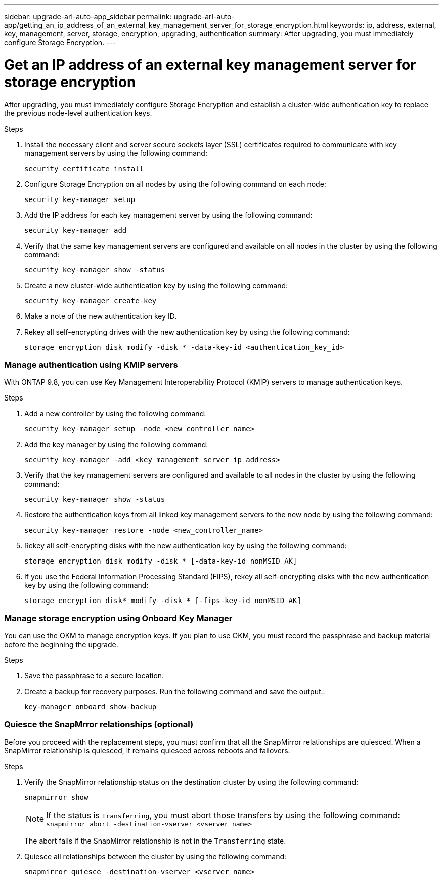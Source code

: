 ---
sidebar: upgrade-arl-auto-app_sidebar
permalink: upgrade-arl-auto-app/getting_an_ip_address_of_an_external_key_management_server_for_storage_encryption.html
keywords: ip, address, external, key, management, server, storage, encryption, upgrading, authentication
summary: After upgrading, you must immediately configure Storage Encryption.
---

= Get an IP address of an external key management server for storage encryption
:hardbreaks:
:nofooter:
:icons: font
:linkattrs:
:imagesdir: ./media/

//
// This file was created with NDAC Version 2.0 (August 17, 2020)
//
// 2020-12-02 14:33:53.941147
//

[.lead]
After upgrading, you must immediately configure Storage Encryption and establish a cluster-wide authentication key to replace the previous node-level authentication keys.

.Steps

. Install the necessary client and server secure sockets layer (SSL) certificates required to communicate with key management servers by using the following command:
+
`security certificate install`

. Configure Storage Encryption on all nodes by using the following command on each node:
+
`security key-manager setup`

. Add the IP address for each key management server by using the following command:
+
`security key-manager add`

. Verify that the same key management servers are configured and available on all nodes in the cluster by using the following command:
+
`security key-manager show -status`

. Create a new cluster-wide authentication key by using the following command:
+
`security key-manager create-key`

. Make a note of the new authentication key ID.
. Rekey all self-encrypting drives with the new authentication key by using the following command:
+
`storage encryption disk modify -disk * -data-key-id <authentication_key_id>`

=== Manage authentication using KMIP servers

With ONTAP 9.8, you can use Key Management Interoperability Protocol (KMIP) servers to manage authentication keys.

.Steps

. Add a new controller by using the following command:
+
`security key-manager setup -node <new_controller_name>`

. Add the key manager by using the following command:
+
`security key-manager -add <key_management_server_ip_address>`

. Verify that the key management servers are configured and available to all nodes in the cluster by using the following command:
+
`security key-manager show -status`

. Restore the authentication keys from all linked key management servers to the new node by using the following command:
+
`security key-manager restore -node <new_controller_name>`

. Rekey all self-encrypting disks with the new authentication key by using the following command:
+
`storage encryption disk modify -disk * [-data-key-id nonMSID AK]`

. If you use the Federal Information Processing Standard (FIPS), rekey all self-encrypting disks with the new authentication key by using the following command:
+
`storage encryption disk* modify -disk * [-fips-key-id nonMSID AK]`

=== Manage storage encryption using Onboard Key Manager

You can use the OKM to manage encryption keys. If you plan to use OKM, you must record the passphrase and backup material before the beginning the upgrade.

.Steps

. Save the passphrase to a secure location.
. Create a backup for recovery purposes. Run the following command and save the output.:
+
`key-manager onboard show-backup`

=== Quiesce the SnapMrror relationships (optional)

Before you proceed with the replacement steps, you must confirm that all the SnapMirror relationships are quiesced. When a SnapMirror relationship is quiesced, it remains quiesced across reboots and failovers.

.Steps

. Verify the SnapMirror relationship status on the destination cluster by using the following command:
+
`snapmirror show`
+
NOTE: If the status is `Transferring`, you must abort those transfers by using the following command: `snapmirror abort -destination-vserver <vserver name>`
+

The abort fails if the SnapMirror relationship is not in the `Transferring` state.

. Quiesce all relationships between the cluster by using the following command:
+
`snapmirror quiesce -destination-vserver <vserver name>`
